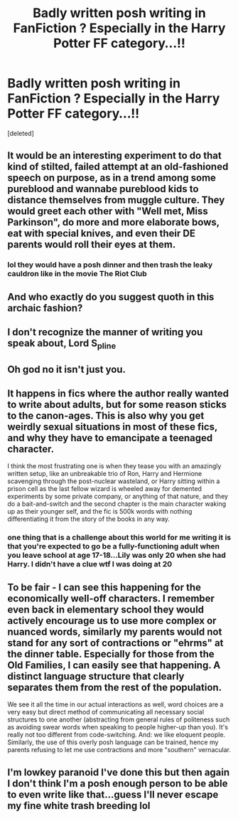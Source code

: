 #+TITLE: Badly written posh writing in FanFiction ? Especially in the Harry Potter FF category...!!

* Badly written posh writing in FanFiction ? Especially in the Harry Potter FF category...!!
:PROPERTIES:
:Score: 29
:DateUnix: 1580463734.0
:DateShort: 2020-Jan-31
:END:
[deleted]


** It would be an interesting experiment to do that kind of stilted, failed attempt at an old-fashioned speech on purpose, as in a trend among some pureblood and wannabe pureblood kids to distance themselves from muggle culture. They would greet each other with "Well met, Miss Parkinson", do more and more elaborate bows, eat with special knives, and even their DE parents would roll their eyes at them.
:PROPERTIES:
:Author: neymovirne
:Score: 23
:DateUnix: 1580470980.0
:DateShort: 2020-Jan-31
:END:

*** lol they would have a posh dinner and then trash the leaky cauldron like in the movie The Riot Club
:PROPERTIES:
:Author: quantum_of_flawless
:Score: 7
:DateUnix: 1580487266.0
:DateShort: 2020-Jan-31
:END:


** And who exactly do you suggest quoth in this archaic fashion?
:PROPERTIES:
:Author: Historical_General
:Score: 8
:DateUnix: 1580476003.0
:DateShort: 2020-Jan-31
:END:


** I don't recognize the manner of writing you speak about, Lord S_pline
:PROPERTIES:
:Author: SurbhitSrivastava
:Score: 5
:DateUnix: 1580472928.0
:DateShort: 2020-Jan-31
:END:


** Oh god no it isn't just you.
:PROPERTIES:
:Author: Sam-HobbitOfTheShire
:Score: 5
:DateUnix: 1580470596.0
:DateShort: 2020-Jan-31
:END:


** It happens in fics where the author really wanted to write about adults, but for some reason sticks to the canon-ages. This is also why you get weirdly sexual situations in most of these fics, and why they have to emancipate a teenaged character.

I think the most frustrating one is when they tease you with an amazingly written setup, like an unbreakable trio of Ron, Harry and Hermione scavenging through the post-nuclear wasteland, or Harry sitting within a prison cell as the last fellow wizard is wheeled away for demented experiments by some private company, or anything of that nature, and they do a bait-and-switch and the second chapter is the main character waking up as their younger self, and the fic is 500k words with nothing differentiating it from the story of the books in any way.
:PROPERTIES:
:Author: Uncommonality
:Score: 4
:DateUnix: 1580478078.0
:DateShort: 2020-Jan-31
:END:

*** one thing that is a challenge about this world for me writing it is that you're expected to go be a fully-functioning adult when you leave school at age 17-18...Lily was only 20 when she had Harry. I didn't have a clue wtf I was doing at 20
:PROPERTIES:
:Author: quantum_of_flawless
:Score: 3
:DateUnix: 1580519985.0
:DateShort: 2020-Feb-01
:END:


** To be fair - I can see this happening for the economically well-off characters. I remember even back in elementary school they would actively encourage us to use more complex or nuanced words, similarly my parents would not stand for any sort of contractions or "ehrms" at the dinner table. Especially for those from the Old Families, I can easily see that happening. A distinct language structure that clearly separates them from the rest of the population.

We see it all the time in our actual interactions as well, word choices are a very easy but direct method of communicating all necessary social structures to one another (abstracting from general rules of politeness such as avoiding swear words when speaking to people higher-up than you). It's really not too different from code-switching. And: we like eloquent people. Similarly, the use of this overly posh language can be trained, hence my parents refusing to let me use contractions and more "southern" vernacular.
:PROPERTIES:
:Author: NillaEnthusiast
:Score: 1
:DateUnix: 1580476926.0
:DateShort: 2020-Jan-31
:END:


** I'm lowkey paranoid I've done this but then again I don't think I'm a posh enough person to be able to even write like that...guess I'll never escape my fine white trash breeding lol
:PROPERTIES:
:Author: quantum_of_flawless
:Score: 1
:DateUnix: 1580527787.0
:DateShort: 2020-Feb-01
:END:
